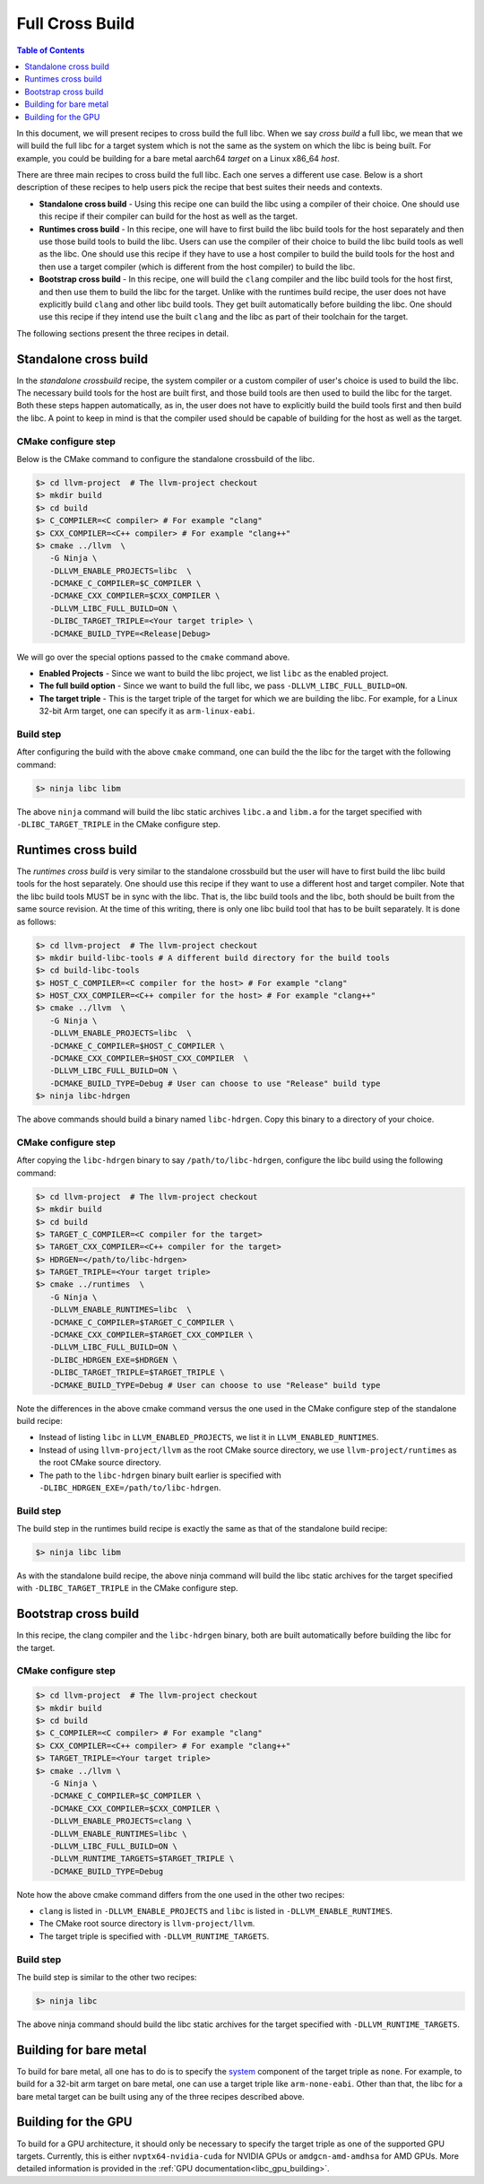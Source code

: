 .. _full_cross_build:

================
Full Cross Build
================

.. contents:: Table of Contents
   :depth: 1
   :local:

In this document, we will present recipes to cross build the full libc. When we
say *cross build* a full libc, we mean that we will build the full libc for a
target system which is not the same as the system on which the libc is being
built. For example, you could be building for a bare metal aarch64 *target* on a
Linux x86_64 *host*.

There are three main recipes to cross build the full libc. Each one serves a
different use case. Below is a short description of these recipes to help users
pick the recipe that best suites their needs and contexts.

* **Standalone cross build** - Using this recipe one can build the libc using a
  compiler of their choice. One should use this recipe if their compiler can
  build for the host as well as the target.
* **Runtimes cross build** - In this recipe, one will have to first build the
  libc build tools for the host separately and then use those build tools to
  build the libc. Users can use the compiler of their choice to build the
  libc build tools as well as the libc. One should use this recipe if they
  have to use a host compiler to build the build tools for the host and then
  use a target compiler (which is different from the host compiler) to build
  the libc.
* **Bootstrap cross build** - In this recipe, one will build the ``clang``
  compiler and the libc build tools for the host first, and then use them to
  build the libc for the target. Unlike with the runtimes build recipe, the
  user does not have explicitly build ``clang`` and other libc build tools.
  They get built automatically before building the libc. One should use this
  recipe if they intend use the built ``clang`` and the libc as part of their
  toolchain for the target.

The following sections present the three recipes in detail.

Standalone cross build
======================

In the *standalone crossbuild* recipe, the system compiler or a custom compiler
of user's choice is used to build the libc. The necessary build tools for the
host are built first, and those build tools are then used to build the libc for
the target. Both these steps happen automatically, as in, the user does not have
to explicitly build the build tools first and then build the libc. A point to
keep in mind is that the compiler used should be capable of building for the
host as well as the target.

CMake configure step
--------------------

Below is the CMake command to configure the standalone crossbuild of the libc.

.. code-block:: sh

  $> cd llvm-project  # The llvm-project checkout
  $> mkdir build
  $> cd build
  $> C_COMPILER=<C compiler> # For example "clang"
  $> CXX_COMPILER=<C++ compiler> # For example "clang++"
  $> cmake ../llvm  \
     -G Ninja \
     -DLLVM_ENABLE_PROJECTS=libc  \
     -DCMAKE_C_COMPILER=$C_COMPILER \
     -DCMAKE_CXX_COMPILER=$CXX_COMPILER \
     -DLLVM_LIBC_FULL_BUILD=ON \
     -DLIBC_TARGET_TRIPLE=<Your target triple> \
     -DCMAKE_BUILD_TYPE=<Release|Debug>

We will go over the special options passed to the ``cmake`` command above.

* **Enabled Projects** - Since we want to build the libc project, we list
  ``libc`` as the enabled project.
* **The full build option** - Since we want to build the full libc, we pass
  ``-DLLVM_LIBC_FULL_BUILD=ON``.
* **The target triple** - This is the target triple of the target for which
  we are building the libc. For example, for a Linux 32-bit Arm target,
  one can specify it as ``arm-linux-eabi``.

Build step
----------

After configuring the build with the above ``cmake`` command, one can build the
the libc for the target with the following command:

.. code-block:: sh

   $> ninja libc libm

The above ``ninja`` command will build the libc static archives ``libc.a`` and
``libm.a`` for the target specified with ``-DLIBC_TARGET_TRIPLE`` in the CMake
configure step.

.. _runtimes_cross_build:

Runtimes cross build
====================

The *runtimes cross build* is very similar to the standalone crossbuild but the
user will have to first build the libc build tools for the host separately. One
should use this recipe if they want to use a different host and target compiler.
Note that the libc build tools MUST be in sync with the libc. That is, the
libc build tools and the libc, both should be built from the same source
revision. At the time of this writing, there is only one libc build tool that
has to be built separately. It is done as follows:

.. code-block:: sh

  $> cd llvm-project  # The llvm-project checkout
  $> mkdir build-libc-tools # A different build directory for the build tools
  $> cd build-libc-tools
  $> HOST_C_COMPILER=<C compiler for the host> # For example "clang"
  $> HOST_CXX_COMPILER=<C++ compiler for the host> # For example "clang++"
  $> cmake ../llvm  \
     -G Ninja \
     -DLLVM_ENABLE_PROJECTS=libc  \
     -DCMAKE_C_COMPILER=$HOST_C_COMPILER \
     -DCMAKE_CXX_COMPILER=$HOST_CXX_COMPILER  \
     -DLLVM_LIBC_FULL_BUILD=ON \
     -DCMAKE_BUILD_TYPE=Debug # User can choose to use "Release" build type
  $> ninja libc-hdrgen

The above commands should build a binary named ``libc-hdrgen``. Copy this binary
to a directory of your choice.

CMake configure step
--------------------

After copying the ``libc-hdrgen`` binary to say ``/path/to/libc-hdrgen``,
configure the libc build using the following command:

.. code-block:: sh

  $> cd llvm-project  # The llvm-project checkout
  $> mkdir build
  $> cd build
  $> TARGET_C_COMPILER=<C compiler for the target>
  $> TARGET_CXX_COMPILER=<C++ compiler for the target>
  $> HDRGEN=</path/to/libc-hdrgen>
  $> TARGET_TRIPLE=<Your target triple>
  $> cmake ../runtimes  \
     -G Ninja \
     -DLLVM_ENABLE_RUNTIMES=libc  \
     -DCMAKE_C_COMPILER=$TARGET_C_COMPILER \
     -DCMAKE_CXX_COMPILER=$TARGET_CXX_COMPILER \
     -DLLVM_LIBC_FULL_BUILD=ON \
     -DLIBC_HDRGEN_EXE=$HDRGEN \
     -DLIBC_TARGET_TRIPLE=$TARGET_TRIPLE \
     -DCMAKE_BUILD_TYPE=Debug # User can choose to use "Release" build type

Note the differences in the above cmake command versus the one used in the
CMake configure step of the standalone build recipe:

* Instead of listing ``libc`` in ``LLVM_ENABLED_PROJECTS``, we list it in
  ``LLVM_ENABLED_RUNTIMES``.
* Instead of using ``llvm-project/llvm`` as the root CMake source directory,
  we use ``llvm-project/runtimes`` as the root CMake source directory.
* The path to the ``libc-hdrgen`` binary built earlier is specified with
  ``-DLIBC_HDRGEN_EXE=/path/to/libc-hdrgen``.

Build step
----------

The build step in the runtimes build recipe is exactly the same as that of
the standalone build recipe:

.. code-block:: sh

    $> ninja libc libm

As with the standalone build recipe, the above ninja command will build the
libc static archives for the target specified with ``-DLIBC_TARGET_TRIPLE`` in
the CMake configure step.


Bootstrap cross build
=====================

In this recipe, the clang compiler and the ``libc-hdrgen`` binary, both are
built automatically before building the libc for the target.

CMake configure step
--------------------

.. code-block:: sh

  $> cd llvm-project  # The llvm-project checkout
  $> mkdir build
  $> cd build
  $> C_COMPILER=<C compiler> # For example "clang"
  $> CXX_COMPILER=<C++ compiler> # For example "clang++"
  $> TARGET_TRIPLE=<Your target triple>
  $> cmake ../llvm \
     -G Ninja \
     -DCMAKE_C_COMPILER=$C_COMPILER \
     -DCMAKE_CXX_COMPILER=$CXX_COMPILER \
     -DLLVM_ENABLE_PROJECTS=clang \
     -DLLVM_ENABLE_RUNTIMES=libc \
     -DLLVM_LIBC_FULL_BUILD=ON \
     -DLLVM_RUNTIME_TARGETS=$TARGET_TRIPLE \
     -DCMAKE_BUILD_TYPE=Debug

Note how the above cmake command differs from the one used in the other two
recipes:

* ``clang`` is listed in ``-DLLVM_ENABLE_PROJECTS`` and ``libc`` is
  listed in ``-DLLVM_ENABLE_RUNTIMES``.
* The CMake root source directory is ``llvm-project/llvm``.
* The target triple is specified with ``-DLLVM_RUNTIME_TARGETS``.

Build step
----------

The build step is similar to the other two recipes:

.. code-block:: sh

  $> ninja libc

The above ninja command should build the libc static archives for the target
specified with ``-DLLVM_RUNTIME_TARGETS``.

Building for bare metal
=======================

To build for bare metal, all one has to do is to specify the
`system <https://clang.llvm.org/docs/CrossCompilation.html#target-triple>`_
component of the target triple as ``none``. For example, to build for a
32-bit arm target on bare metal, one can use a target triple like
``arm-none-eabi``. Other than that, the libc for a bare metal target can be
built using any of the three recipes described above.

Building for the GPU
====================

To build for a GPU architecture, it should only be necessary to specify the 
target triple as one of the supported GPU targets. Currently, this is either 
``nvptx64-nvidia-cuda`` for NVIDIA GPUs or ``amdgcn-amd-amdhsa`` for AMD GPUs. 
More detailed information is provided in the :ref:`GPU 
documentation<libc_gpu_building>`.
